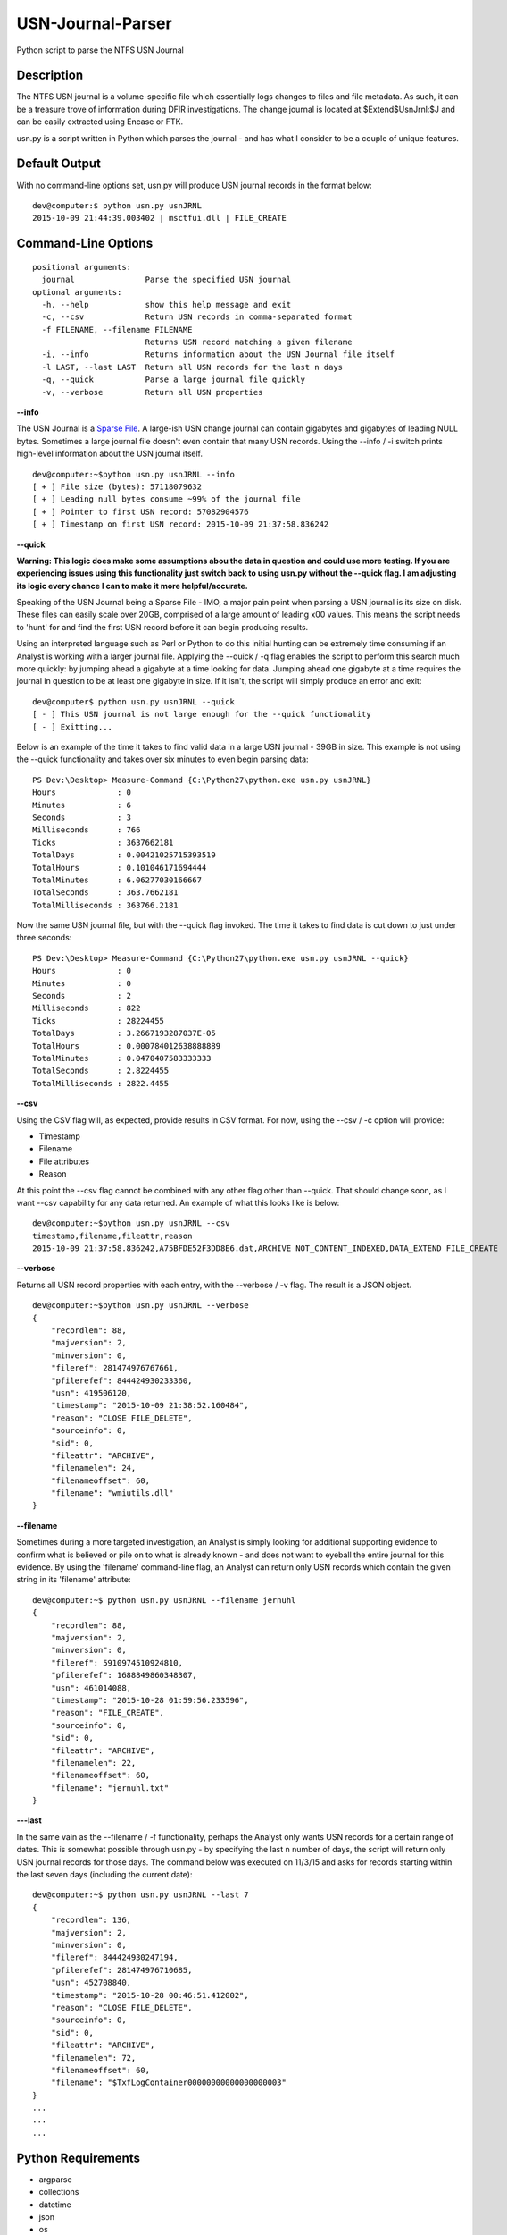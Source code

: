 USN-Journal-Parser
====================
Python script to parse the NTFS USN Journal

Description
-------------
The NTFS USN journal is a volume-specific file which essentially logs changes to files and file metadata. As such, it can be a treasure trove of information during DFIR investigations. The change journal is located at $Extend\$UsnJrnl:$J and can be easily extracted using Encase or FTK.

usn.py is a script written in Python which parses the journal - and has what I consider to be a couple of unique features.

Default Output
----------------
With no command-line options set, usn.py will produce USN journal records in the format below:

::

    dev@computer:$ python usn.py usnJRNL
    2015-10-09 21:44:39.003402 | msctfui.dll | FILE_CREATE

Command-Line Options
-----------------------

::

    positional arguments:
      journal               Parse the specified USN journal
    optional arguments:
      -h, --help            show this help message and exit
      -c, --csv             Return USN records in comma-separated format
      -f FILENAME, --filename FILENAME
                            Returns USN record matching a given filename
      -i, --info            Returns information about the USN Journal file itself
      -l LAST, --last LAST  Return all USN records for the last n days
      -q, --quick           Parse a large journal file quickly
      -v, --verbose         Return all USN properties

**--info**

The USN Journal is a `Sparse File <https://msdn.microsoft.com/en-us/library/windows/desktop/aa365564(v=vs.85).aspx>`_. A large-ish USN change journal can contain gigabytes and gigabytes of leading NULL bytes. Sometimes a large journal file doesn't even contain that many USN records. Using the --info / -i switch prints high-level information about the USN journal itself.

::

    dev@computer:~$python usn.py usnJRNL --info
    [ + ] File size (bytes): 57118079632
    [ + ] Leading null bytes consume ~99% of the journal file
    [ + ] Pointer to first USN record: 57082904576
    [ + ] Timestamp on first USN record: 2015-10-09 21:37:58.836242

**--quick**

**Warning: This logic does make some assumptions abou the data in question and could use more testing. If you are experiencing issues using this functionality just switch back to using usn.py without the --quick flag. I am adjusting its logic every chance I can to make it more helpful/accurate.**

Speaking of the USN Journal being a Sparse File - IMO, a major pain point when parsing a USN journal is its size on disk. These files can easily scale over 20GB, comprised of a large amount of leading \x00 values. This means the script needs to 'hunt' for and find the first USN record before it can begin producing results.

Using an interpreted language such as Perl or Python to do this initial hunting can be extremely time consuming if an Analyst is working with a larger journal file. Applying the --quick / -q flag enables the script to perform this search much more quickly: by jumping ahead a gigabyte at a time looking for data. Jumping ahead one gigabyte at a time requires the journal in question to be at least one gigabyte in size. If it isn't, the script will simply produce an error and exit:

::

    dev@computer$ python usn.py usnJRNL --quick
    [ - ] This USN journal is not large enough for the --quick functionality
    [ - ] Exitting...

Below is an example of the time it takes to find valid data in a large USN journal - 39GB in size. This example is not using the --quick functionality and takes over six minutes to even begin parsing data:

::

    PS Dev:\Desktop> Measure-Command {C:\Python27\python.exe usn.py usnJRNL}
    Hours             : 0
    Minutes           : 6
    Seconds           : 3
    Milliseconds      : 766
    Ticks             : 3637662181
    TotalDays         : 0.00421025715393519
    TotalHours        : 0.101046171694444
    TotalMinutes      : 6.06277030166667
    TotalSeconds      : 363.7662181
    TotalMilliseconds : 363766.2181

Now the same USN journal file, but with the --quick flag invoked. The time it takes to find data is cut down to just under three seconds:

::

    PS Dev:\Desktop> Measure-Command {C:\Python27\python.exe usn.py usnJRNL --quick}
    Hours             : 0
    Minutes           : 0
    Seconds           : 2
    Milliseconds      : 822
    Ticks             : 28224455
    TotalDays         : 3.2667193287037E-05
    TotalHours        : 0.000784012638888889
    TotalMinutes      : 0.0470407583333333
    TotalSeconds      : 2.8224455
    TotalMilliseconds : 2822.4455

**--csv**

Using the CSV flag will, as expected, provide results in CSV format. For now, using the --csv / -c option will provide:

* Timestamp
* Filename
* File attributes
* Reason

At this point the --csv flag cannot be combined with any other flag other than --quick. That should change soon, as I want --csv capability for any data returned. An example of what this looks like is below:

::

    dev@computer:~$python usn.py usnJRNL --csv
    timestamp,filename,fileattr,reason
    2015-10-09 21:37:58.836242,A75BFDE52F3DD8E6.dat,ARCHIVE NOT_CONTENT_INDEXED,DATA_EXTEND FILE_CREATE

**--verbose**

Returns all USN record properties with each entry, with the --verbose / -v flag. The result is a JSON object.

::

    dev@computer:~$python usn.py usnJRNL --verbose
    {
        "recordlen": 88, 
        "majversion": 2, 
        "minversion": 0, 
        "fileref": 281474976767661, 
        "pfilerefef": 844424930233360, 
        "usn": 419506120, 
        "timestamp": "2015-10-09 21:38:52.160484", 
        "reason": "CLOSE FILE_DELETE", 
        "sourceinfo": 0, 
        "sid": 0, 
        "fileattr": "ARCHIVE", 
        "filenamelen": 24, 
        "filenameoffset": 60, 
        "filename": "wmiutils.dll"
    }

**--filename**

Sometimes during a more targeted investigation, an Analyst is simply looking for additional supporting evidence to confirm what is believed or pile on to what is already known - and does not want to eyeball the entire journal for this evidence. By using the 'filename' command-line flag, an Analyst can return only USN records which contain the given string in its 'filename' attribute:

::

    dev@computer:~$ python usn.py usnJRNL --filename jernuhl
    {
        "recordlen": 88, 
        "majversion": 2, 
        "minversion": 0, 
        "fileref": 5910974510924810, 
        "pfilerefef": 1688849860348307, 
        "usn": 461014088, 
        "timestamp": "2015-10-28 01:59:56.233596", 
        "reason": "FILE_CREATE", 
        "sourceinfo": 0, 
        "sid": 0, 
        "fileattr": "ARCHIVE", 
        "filenamelen": 22, 
        "filenameoffset": 60, 
        "filename": "jernuhl.txt"
    }

**---last**

In the same vain as the --filename / -f functionality, perhaps the Analyst only wants USN records for a certain range of dates. This is somewhat possible through usn.py - by specifying the last n number of days, the script will return only USN journal records for those days. The command below was executed on 11/3/15 and asks for records starting within the last seven days (including the current date):

::

    dev@computer:~$ python usn.py usnJRNL --last 7
    {
        "recordlen": 136, 
        "majversion": 2, 
        "minversion": 0, 
        "fileref": 844424930247194, 
        "pfilerefef": 281474976710685, 
        "usn": 452708840, 
        "timestamp": "2015-10-28 00:46:51.412002", 
        "reason": "CLOSE FILE_DELETE", 
        "sourceinfo": 0, 
        "sid": 0, 
        "fileattr": "ARCHIVE", 
        "filenamelen": 72, 
        "filenameoffset": 60, 
        "filename": "$TxfLogContainer00000000000000000003"
    }
    ...
    ...
    ...

Python Requirements
---------------------

* argparse
* collections
* datetime
* json
* os
* struct
* sys

To-Do
--------

* Enable --csv / -c to work with all other flags, not just with --quick / -q
